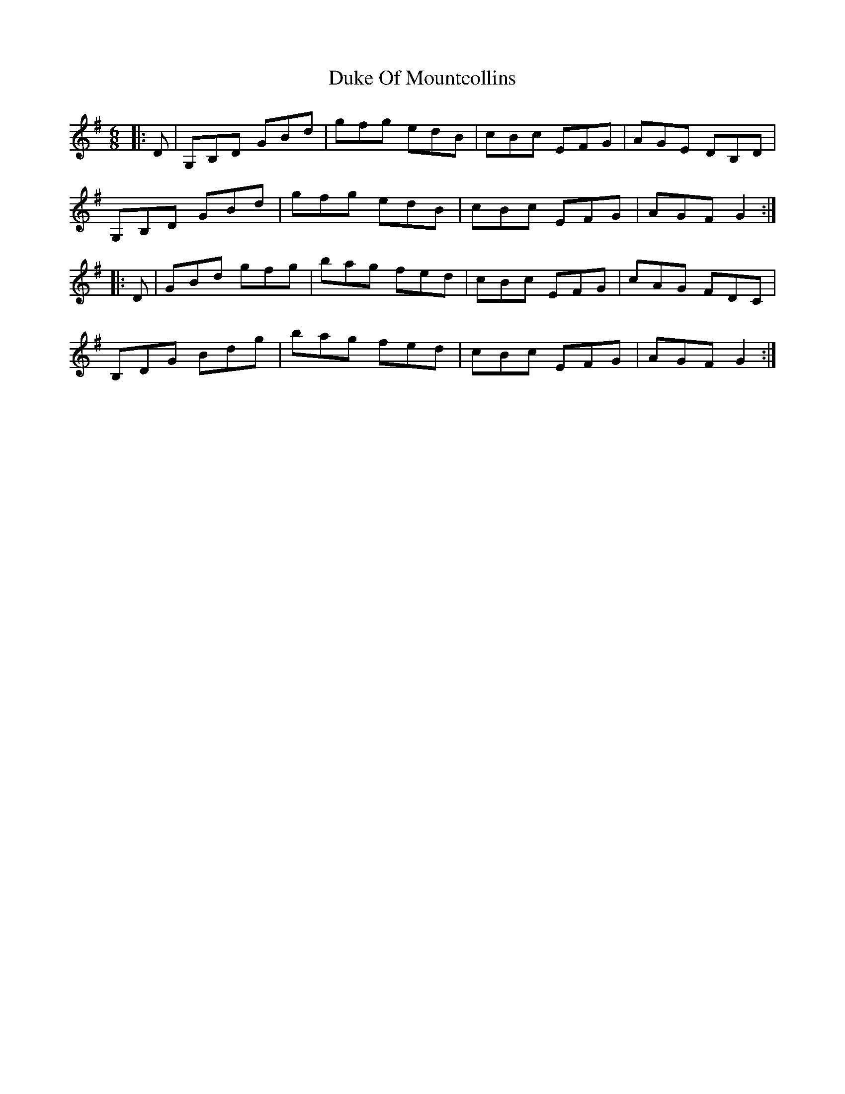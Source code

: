 X: 11131
T: Duke Of Mountcollins
R: jig
M: 6/8
K: Gmajor
|:D|G,B,D GBd|gfg edB|cBc EFG|AGE DB,D|
G,B,D GBd|gfg edB|cBc EFG|AGF G2:|
|:D|GBd gfg|bag fed|cBc EFG|cAG FDC|
B,DG Bdg|bag fed|cBc EFG|AGF G2:|

